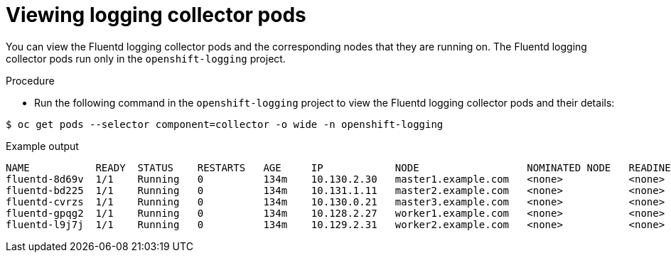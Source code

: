 // Module included in the following assemblies:
//
// * logging/cluster-logging-collector.adoc

:_content-type: PROCEDURE
[id="cluster-logging-collector-pod-location_{context}"]
= Viewing logging collector pods

You can view the Fluentd logging collector pods and the corresponding nodes that they are running on. The Fluentd logging collector pods run only in the `openshift-logging` project.

.Procedure

* Run the following command in the `openshift-logging` project to view the Fluentd logging collector pods and their details:

[source,terminal]
----
$ oc get pods --selector component=collector -o wide -n openshift-logging
----

.Example output
[source,terminal]
----
NAME           READY  STATUS    RESTARTS   AGE     IP            NODE                  NOMINATED NODE   READINESS GATES
fluentd-8d69v  1/1    Running   0          134m    10.130.2.30   master1.example.com   <none>           <none>
fluentd-bd225  1/1    Running   0          134m    10.131.1.11   master2.example.com   <none>           <none>
fluentd-cvrzs  1/1    Running   0          134m    10.130.0.21   master3.example.com   <none>           <none>
fluentd-gpqg2  1/1    Running   0          134m    10.128.2.27   worker1.example.com   <none>           <none>
fluentd-l9j7j  1/1    Running   0          134m    10.129.2.31   worker2.example.com   <none>           <none>
----

////
[source,terminal]
----
$ oc get pods -o wide | grep rsyslog
----

.Example output
[source,terminal]
----
NAME                         READY     STATUS    RESTARTS   AGE     IP            NODE                           NOMINATED NODE   READINESS GATES
rsyslog-5gtfs                1/1       Running   0          3m6s    10.130.0.40   ip-10-0-148-139.ec2.internal   <none>           <none>
rsyslog-67rv6                1/1       Running   0          3m6s    10.128.2.13   ip-10-0-158-206.ec2.internal   <none>           <none>
rsyslog-bqgjn                1/1       Running   0          3m6s    10.131.0.11   ip-10-0-132-167.ec2.internal   <none>           <none>
rsyslog-cjmdp                1/1       Running   0          3m6s    10.129.2.16   ip-10-0-139-191.ec2.internal   <none>           <none>
rsyslog-kqlzh                1/1       Running   0          3m6s    10.129.0.37   ip-10-0-141-243.ec2.internal   <none>           <none>
rsyslog-nhshr                1/1       Running   0          3m6s    10.128.0.41   ip-10-0-143-38.ec2.internal    <none>           <none>
----
////
